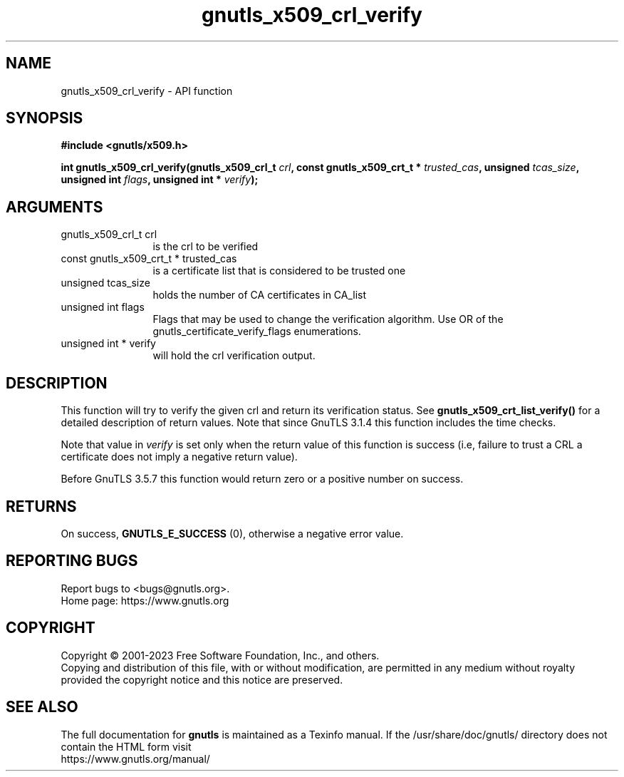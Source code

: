 .\" DO NOT MODIFY THIS FILE!  It was generated by gdoc.
.TH "gnutls_x509_crl_verify" 3 "3.8.1" "gnutls" "gnutls"
.SH NAME
gnutls_x509_crl_verify \- API function
.SH SYNOPSIS
.B #include <gnutls/x509.h>
.sp
.BI "int gnutls_x509_crl_verify(gnutls_x509_crl_t " crl ", const gnutls_x509_crt_t * " trusted_cas ", unsigned " tcas_size ", unsigned int " flags ", unsigned int * " verify ");"
.SH ARGUMENTS
.IP "gnutls_x509_crl_t crl" 12
is the crl to be verified
.IP "const gnutls_x509_crt_t * trusted_cas" 12
is a certificate list that is considered to be trusted one
.IP "unsigned tcas_size" 12
holds the number of CA certificates in CA_list
.IP "unsigned int flags" 12
Flags that may be used to change the verification algorithm. Use OR of the gnutls_certificate_verify_flags enumerations.
.IP "unsigned int * verify" 12
will hold the crl verification output.
.SH "DESCRIPTION"
This function will try to verify the given crl and return its verification status.
See \fBgnutls_x509_crt_list_verify()\fP for a detailed description of
return values. Note that since GnuTLS 3.1.4 this function includes
the time checks.

Note that value in  \fIverify\fP is set only when the return value of this 
function is success (i.e, failure to trust a CRL a certificate does not imply 
a negative return value).

Before GnuTLS 3.5.7 this function would return zero or a positive
number on success.
.SH "RETURNS"
On success, \fBGNUTLS_E_SUCCESS\fP (0), otherwise a
negative error value.
.SH "REPORTING BUGS"
Report bugs to <bugs@gnutls.org>.
.br
Home page: https://www.gnutls.org

.SH COPYRIGHT
Copyright \(co 2001-2023 Free Software Foundation, Inc., and others.
.br
Copying and distribution of this file, with or without modification,
are permitted in any medium without royalty provided the copyright
notice and this notice are preserved.
.SH "SEE ALSO"
The full documentation for
.B gnutls
is maintained as a Texinfo manual.
If the /usr/share/doc/gnutls/
directory does not contain the HTML form visit
.B
.IP https://www.gnutls.org/manual/
.PP
